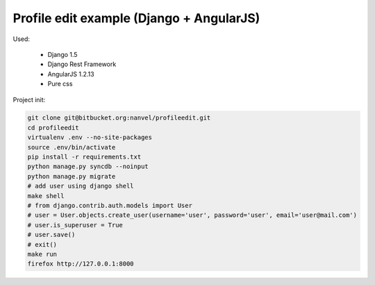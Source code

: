 Profile edit example (Django + AngularJS)
=========================================

Used:

    - Django 1.5
    - Django Rest Framework
    - AngularJS 1.2.13
    - Pure css

Project init:

.. code-block:: bash

    git clone git@bitbucket.org:nanvel/profileedit.git
    cd profileedit
    virtualenv .env --no-site-packages
    source .env/bin/activate
    pip install -r requirements.txt
    python manage.py syncdb --noinput
    python manage.py migrate
    # add user using django shell
    make shell
    # from django.contrib.auth.models import User
    # user = User.objects.create_user(username='user', password='user', email='user@mail.com')
    # user.is_superuser = True
    # user.save()
    # exit()
    make run
    firefox http://127.0.0.1:8000
